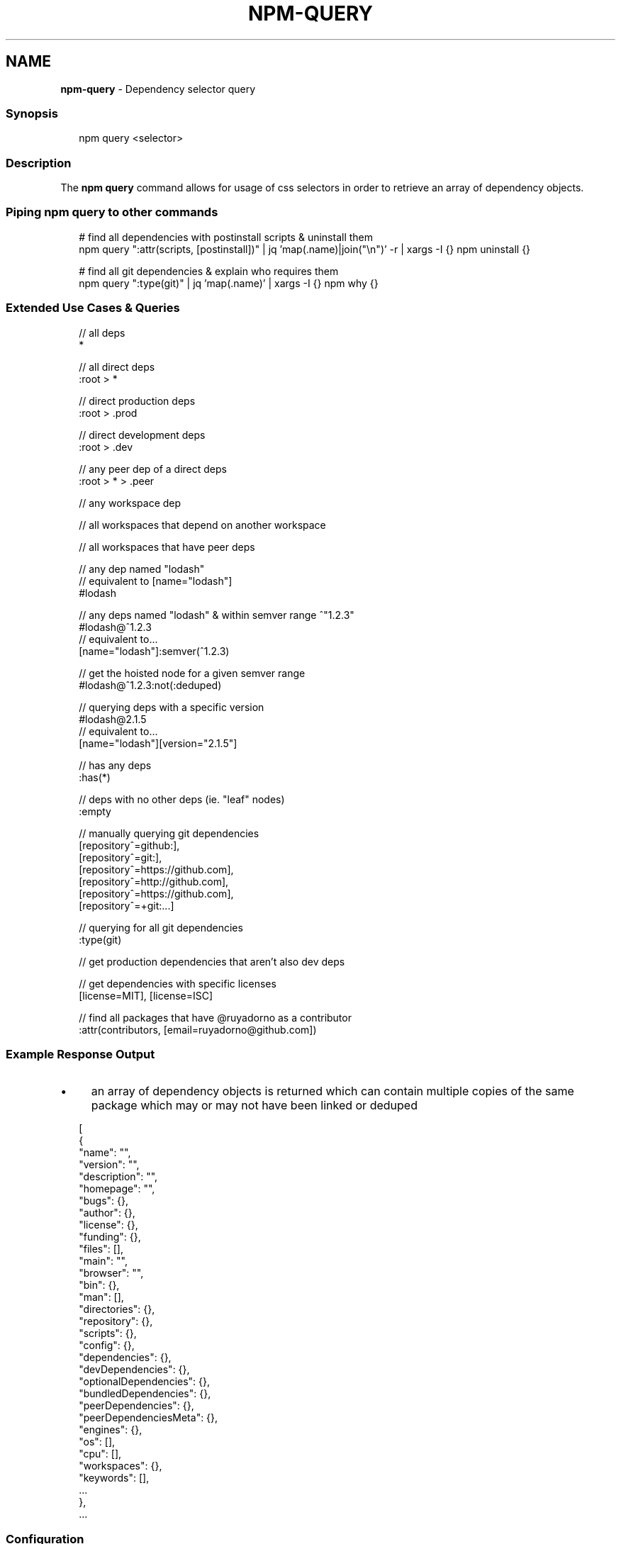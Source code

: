 .TH "NPM-QUERY" "1" "November 2022" "" ""
.SH "NAME"
\fBnpm-query\fR - Dependency selector query
.SS "Synopsis"
.P
.RS 2
.nf
npm query <selector>
.fi
.RE
.SS "Description"
.P
The \fBnpm query\fR command allows for usage of css selectors in order to retrieve an array of dependency objects.
.SS "Piping npm query to other commands"
.P
.RS 2
.nf
# find all dependencies with postinstall scripts & uninstall them
npm query ":attr(scripts, \[lB]postinstall\[rB])" | jq 'map(.name)|join("\[rs]n")' -r | xargs -I {} npm uninstall {}

# find all git dependencies & explain who requires them
npm query ":type(git)" | jq 'map(.name)' | xargs -I {} npm why {}
.fi
.RE
.SS "Extended Use Cases & Queries"
.P
.RS 2
.nf
// all deps
*

// all direct deps
:root > *

// direct production deps
:root > .prod

// direct development deps
:root > .dev

// any peer dep of a direct deps
:root > * > .peer

// any workspace dep
.workspace

// all workspaces that depend on another workspace
.workspace > .workspace

// all workspaces that have peer deps
.workspace:has(.peer)

// any dep named "lodash"
// equivalent to \[lB]name="lodash"\[rB]
#lodash

// any deps named "lodash" & within semver range ^"1.2.3"
#lodash@^1.2.3
// equivalent to...
\[lB]name="lodash"\[rB]:semver(^1.2.3)

// get the hoisted node for a given semver range
#lodash@^1.2.3:not(:deduped)

// querying deps with a specific version
#lodash@2.1.5
// equivalent to...
\[lB]name="lodash"\[rB]\[lB]version="2.1.5"\[rB]

// has any deps
:has(*)

// deps with no other deps (ie. "leaf" nodes)
:empty

// manually querying git dependencies
\[lB]repository^=github:\[rB],
\[lB]repository^=git:\[rB],
\[lB]repository^=https://github.com\[rB],
\[lB]repository^=http://github.com\[rB],
\[lB]repository^=https://github.com\[rB],
\[lB]repository^=+git:...\[rB]

// querying for all git dependencies
:type(git)

// get production dependencies that aren't also dev deps
.prod:not(.dev)

// get dependencies with specific licenses
\[lB]license=MIT\[rB], \[lB]license=ISC\[rB]

// find all packages that have @ruyadorno as a contributor
:attr(contributors, \[lB]email=ruyadorno@github.com\[rB])
.fi
.RE
.SS "Example Response Output"
.RS 0
.IP \(bu 4
an array of dependency objects is returned which can contain multiple copies of the same package which may or may not have been linked or deduped
.RE 0

.P
.RS 2
.nf
\[lB]
  {
    "name": "",
    "version": "",
    "description": "",
    "homepage": "",
    "bugs": {},
    "author": {},
    "license": {},
    "funding": {},
    "files": \[lB]\[rB],
    "main": "",
    "browser": "",
    "bin": {},
    "man": \[lB]\[rB],
    "directories": {},
    "repository": {},
    "scripts": {},
    "config": {},
    "dependencies": {},
    "devDependencies": {},
    "optionalDependencies": {},
    "bundledDependencies": {},
    "peerDependencies": {},
    "peerDependenciesMeta": {},
    "engines": {},
    "os": \[lB]\[rB],
    "cpu": \[lB]\[rB],
    "workspaces": {},
    "keywords": \[lB]\[rB],
    ...
  },
  ...
.fi
.RE
.SS "Configuration"
.SS "\fBglobal\fR"
.RS 0
.IP \(bu 4
Default: false
.IP \(bu 4
Type: Boolean
.RE 0

.P
Operates in "global" mode, so that packages are installed into the \fBprefix\fR folder instead of the current working directory. See npm help folders for more on the differences in behavior.
.RS 0
.IP \(bu 4
packages are installed into the \fB{prefix}/lib/node_modules\fR folder, instead of the current working directory.
.IP \(bu 4
bin files are linked to \fB{prefix}/bin\fR
.IP \(bu 4
man pages are linked to \fB{prefix}/share/man\fR
.RE 0

.SS "\fBworkspace\fR"
.RS 0
.IP \(bu 4
Default:
.IP \(bu 4
Type: String (can be set multiple times)
.RE 0

.P
Enable running a command in the context of the configured workspaces of the current project while filtering by running only the workspaces defined by this configuration option.
.P
Valid values for the \fBworkspace\fR config are either:
.RS 0
.IP \(bu 4
Workspace names
.IP \(bu 4
Path to a workspace directory
.IP \(bu 4
Path to a parent workspace directory (will result in selecting all workspaces within that folder)
.RE 0

.P
When set for the \fBnpm init\fR command, this may be set to the folder of a workspace which does not yet exist, to create the folder and set it up as a brand new workspace within the project.
.P
This value is not exported to the environment for child processes.
.SS "\fBworkspaces\fR"
.RS 0
.IP \(bu 4
Default: null
.IP \(bu 4
Type: null or Boolean
.RE 0

.P
Set to true to run the command in the context of \fBall\fR configured workspaces.
.P
Explicitly setting this to false will cause commands like \fBinstall\fR to ignore workspaces altogether. When not set explicitly:
.RS 0
.IP \(bu 4
Commands that operate on the \fBnode_modules\fR tree (install, update, etc.) will linkDTO workspaces into the \fBnode_modules\fR folder. - Commands that do other things (test, exec, publish, etc.) will operate on the root project, \fIunless\fR one or more workspaces are specified in the \fBworkspace\fR config.
.RE 0

.P
This value is not exported to the environment for child processes.
.SS "\fBinclude-workspace-root\fR"
.RS 0
.IP \(bu 4
Default: false
.IP \(bu 4
Type: Boolean
.RE 0

.P
Include the workspace root when workspaces are enabled for a command.
.P
When false, specifying individual workspaces via the \fBworkspace\fR config, or all workspaces via the \fBworkspaces\fR flag, will cause npm to operate only on the specified workspaces, and not on the root project.
.P
This value is not exported to the environment for child processes.
.SH "SEE ALSO"
.RS 0
.IP \(bu 4
npm help "dependency selectors"
.RE 0
